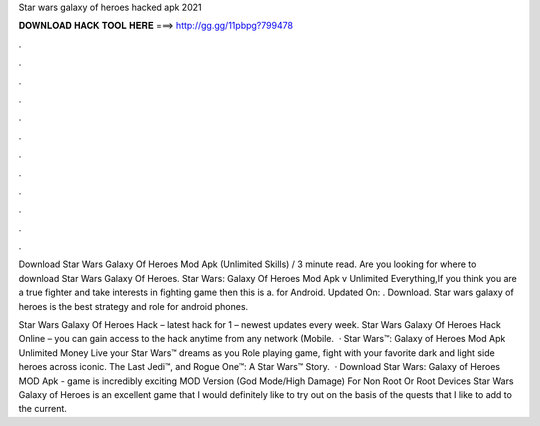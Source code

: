Star wars galaxy of heroes hacked apk 2021



𝐃𝐎𝐖𝐍𝐋𝐎𝐀𝐃 𝐇𝐀𝐂𝐊 𝐓𝐎𝐎𝐋 𝐇𝐄𝐑𝐄 ===> http://gg.gg/11pbpg?799478



.



.



.



.



.



.



.



.



.



.



.



.

Download Star Wars Galaxy Of Heroes Mod Apk (Unlimited Skills) / 3 minute read. Are you looking for where to download Star Wars Galaxy Of Heroes. Star Wars: Galaxy Of Heroes Mod Apk v Unlimited Everything,If you think you are a true fighter and take interests in fighting game then this is a. for Android. Updated On: . Download. Star wars galaxy of heroes is the best strategy and role for android phones.

Star Wars Galaxy Of Heroes Hack – latest hack for 1 – newest updates every week. Star Wars Galaxy Of Heroes Hack Online – you can gain access to the hack anytime from any network (Mobile.  · Star Wars™: Galaxy of Heroes Mod Apk Unlimited Money Live your Star Wars™ dreams as you Role playing game, fight with your favorite dark and light side heroes across iconic. The Last Jedi™, and Rogue One™: A Star Wars™ Story.  · Download Star Wars: Galaxy of Heroes MOD Apk - game is incredibly exciting MOD Version (God Mode/High Damage) For Non Root Or Root Devices Star Wars Galaxy of Heroes is an excellent game that I would definitely like to try out on the basis of the quests that I like to add to the current.
